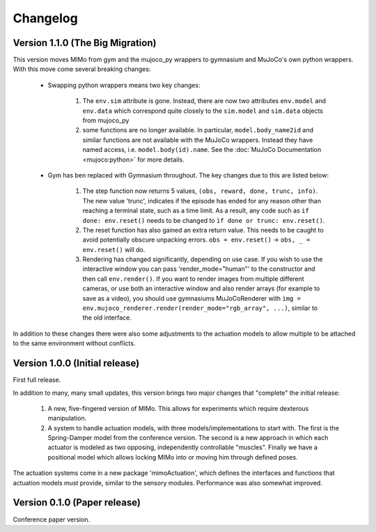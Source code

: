Changelog
=========

Version 1.1.0 (The Big Migration)
---------------------------------

This version moves MIMo from gym and the mujoco_py wrappers to gymnasium and
MuJoCo's own python wrappers. With this move come several breaking changes:

 - Swapping python wrappers means two key changes:

    1. The ``env.sim`` attribute is gone. Instead, there are now two
       attributes ``env.model`` and ``env.data`` which correspond quite closely
       to the ``sim.model`` and ``sim.data`` objects from mujoco_py
    2. some functions are no longer available. In particular, ``model.body_name2id``
       and similar functions are not available with the MuJoCo wrappers. Instead they
       have named access, i.e. ``model.body(id).name``. See the
       :doc:`MuJoCo Documentation <mujoco:python>` for more details.

 - Gym has ben replaced with Gymnasium throughout. The key changes due to this are
   listed below:

    1. The step function now returns 5 values, ``(obs, reward, done, trunc, info)``. The
       new value 'trunc', indicates if the episode has ended for any reason other than
       reaching a terminal state, such as a time limit. As a result, any code such as
       ``if done: env.reset()`` needs to be changed to ``ìf done or trunc: env.reset()``.
    2. The reset function has also gained an extra return value. This needs to be caught
       to avoid potentially obscure unpacking errors. ``obs = env.reset()`` ->
       ``obs, _ = env.reset()`` will do.
    3. Rendering has changed significantly, depending on use case. If you wish to
       use the interactive window you can pass 'render_mode="human"' to the constructor
       and then call ``env.render()``.
       If you want to render images from multiple different cameras, or use both an
       interactive window and also render arrays (for example to save as a video), you
       should use gymnasiums MuJoCoRenderer with
       ``img = env.mujoco_renderer.render(render_mode="rgb_array", ...)``,
       similar to the old interface.

In addition to these changes there were also some adjustments to the actuation models
to allow multiple to be attached to the same environment without conflicts.

Version 1.0.0 (Initial release)
-------------------------------

First full release.

In addition to many, many small updates, this version brings two major changes that
"complete" the initial release:

 1. A new, five-fingered version of MIMo. This allows for experiments which
    require dexterous manipulation.
 2. A system to handle actuation models, with three models/implementations to start
    with. The first is the Spring-Damper model from the conference version. The
    second is a new approach in which each actuator is modeled as two opposing,
    independently controllable "muscles". Finally we have a positional model which
    allows locking MIMo into or moving him through defined poses.

The actuation systems come in a new package 'mimoActuation', which defines the
interfaces and functions that actuation models must provide, similar to the
sensory modules.
Performance was also somewhat improved.

Version 0.1.0 (Paper release)
-----------------------------

Conference paper version.